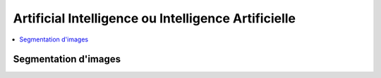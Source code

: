 
Artificial Intelligence ou Intelligence Artificielle
====================================================

.. contents::
    :local:

Segmentation d'images
+++++++++++++++++++++

.. autosignature:: code_beatrix.ai.image_segmentation.DLImageSegmentation
